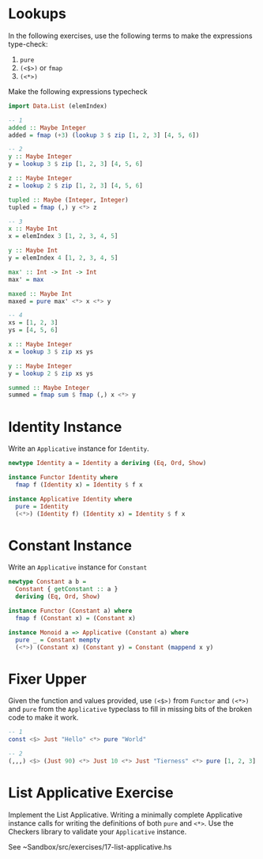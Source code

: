 * Lookups

In the following exercises, use the following terms to make the
expressions type-check:

1. ~pure~
2. ~(<$>)~ or ~fmap~
3. ~(<*>)~

Make the following expressions typecheck

#+BEGIN_SRC haskell
import Data.List (elemIndex)

-- 1
added :: Maybe Integer
added = fmap (+3) (lookup 3 $ zip [1, 2, 3] [4, 5, 6])

-- 2
y :: Maybe Integer
y = lookup 3 $ zip [1, 2, 3] [4, 5, 6]

z :: Maybe Integer
z = lookup 2 $ zip [1, 2, 3] [4, 5, 6]

tupled :: Maybe (Integer, Integer)
tupled = fmap (,) y <*> z

-- 3
x :: Maybe Int
x = elemIndex 3 [1, 2, 3, 4, 5]

y :: Maybe Int
y = elemIndex 4 [1, 2, 3, 4, 5]

max' :: Int -> Int -> Int
max' = max

maxed :: Maybe Int
maxed = pure max' <*> x <*> y

-- 4
xs = [1, 2, 3]
ys = [4, 5, 6]

x :: Maybe Integer
x = lookup 3 $ zip xs ys

y :: Maybe Integer
y = lookup 2 $ zip xs ys

summed :: Maybe Integer
summed = fmap sum $ fmap (,) x <*> y
#+END_SRC

* Identity Instance

Write an ~Applicative~ instance for ~Identity~.

#+BEGIN_SRC haskell
newtype Identity a = Identity a deriving (Eq, Ord, Show)

instance Functor Identity where
  fmap f (Identity x) = Identity $ f x

instance Applicative Identity where
  pure = Identity
  (<*>) (Identity f) (Identity x) = Identity $ f x
#+END_SRC

* Constant Instance

Write an ~Applicative~ instance for ~Constant~

#+BEGIN_SRC haskell
newtype Constant a b =
  Constant { getConstant :: a }
  deriving (Eq, Ord, Show)

instance Functor (Constant a) where
  fmap f (Constant x) = (Constant x)

instance Monoid a => Applicative (Constant a) where
  pure _ = Constant mempty
  (<*>) (Constant x) (Constant y) = Constant (mappend x y)
#+END_SRC

* Fixer Upper

Given the function and values provided, use ~(<$>)~ from ~Functor~ and
~(<*>)~ and ~pure~ from the ~Applicative~ typeclass to fill in missing
bits of the broken code to make it work.

#+BEGIN_SRC haskell
-- 1
const <$> Just "Hello" <*> pure "World"

-- 2
(,,,) <$> (Just 90) <*> Just 10 <*> Just "Tierness" <*> pure [1, 2, 3]
#+END_SRC

* List Applicative Exercise

Implement the List Applicative. Writing a minimally complete
Applicative instance calls for writing the definitions of both ~pure~
and ~<*>~. Use the Checkers library to validate your ~Applicative~
instance.

See ~Sandbox/src/exercises/17-list-applicative.hs
